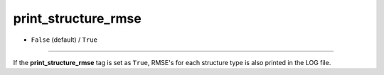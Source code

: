 ====================
print_structure_rmse
====================

- ``False`` (default) / ``True``

----

If the **print_structure_rmse** tag is set as ``True``, RMSE's for each structure type is also printed in the LOG file.
